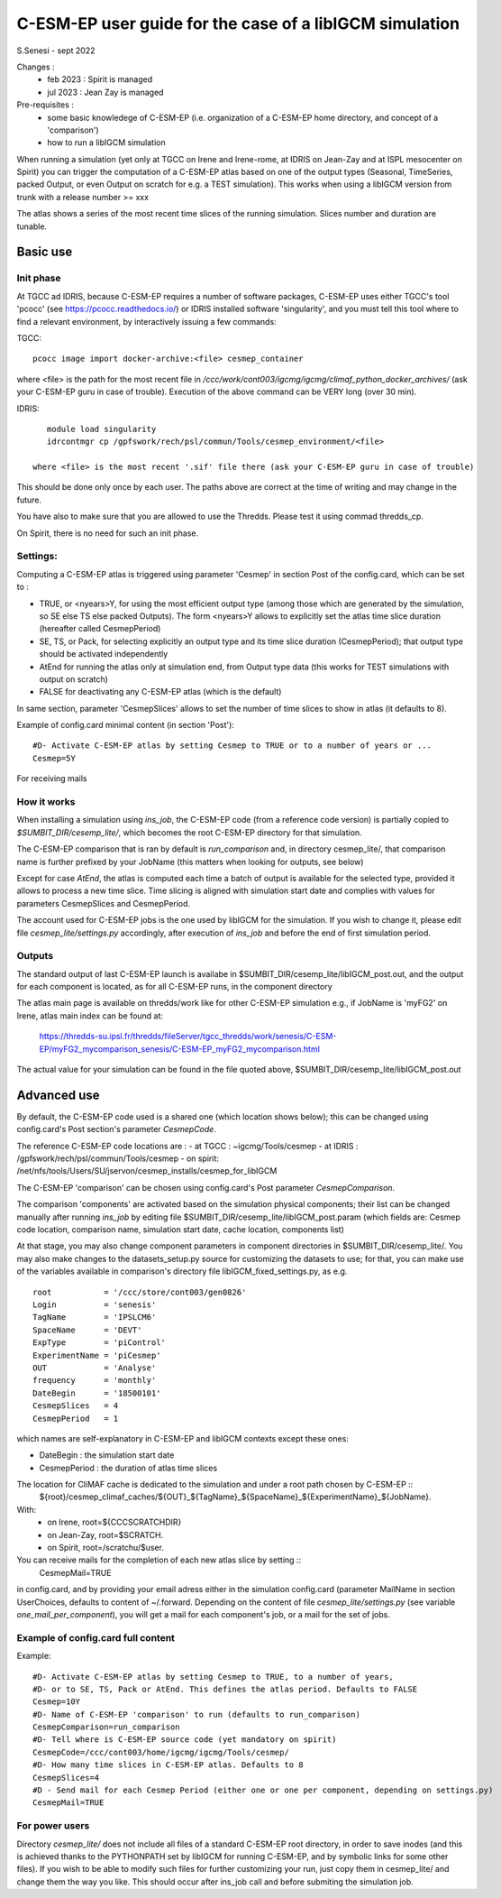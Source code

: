 =========================================================
C-ESM-EP user guide for the case of a libIGCM simulation
=========================================================

S.Senesi - sept 2022

Changes :
   - feb 2023 : Spirit is managed
   - jul 2023 : Jean Zay is managed

Pre-requisites :
  - some basic knowledege of C-ESM-EP (i.e. organization of a C-ESM-EP home directory, and concept of a 'comparison')
  - how to run a libIGCM simulation


When running a simulation (yet only at TGCC on Irene and Irene-rome, at IDRIS on Jean-Zay and at ISPL mesocenter on Spirit) you can trigger the computation of a C-ESM-EP atlas based on one of the output types (Seasonal, TimeSeries, packed Output, or even Output on scratch for e.g. a TEST simulation). This works when using a libIGCM version from trunk with a release number >= xxx

The atlas shows a series of the most recent time slices of the running simulation. Slices number and duration are tunable. 

Basic use
===========

Init phase
----------

At TGCC ad IDRIS, because C-ESM-EP requires a number of software packages, C-ESM-EP uses either TGCC's tool 'pcocc' (see https://pcocc.readthedocs.io/) or IDRIS installed software 'singularity', and you must tell this tool where to find a relevant environment, by interactively issuing a few commands:

TGCC::

  pcocc image import docker-archive:<file> cesmep_container

where <file> is the path for the most recent file in `/ccc/work/cont003/igcmg/igcmg/climaf_python_docker_archives/` (ask your C-ESM-EP guru in case of trouble). Execution of the above command can be VERY long (over 30 min).

IDRIS::

    module load singularity
    idrcontmgr cp /gpfswork/rech/psl/commun/Tools/cesmep_environment/<file>

 where <file> is the most recent '.sif' file there (ask your C-ESM-EP guru in case of trouble)

This should be done only once by each user. The paths above are correct at the time of writing and may change in the future.

You have also to make sure that you are allowed to use the Thredds. Please test it using commad thredds_cp.

On Spirit, there is no need for such an init phase.
	

Settings:
---------

Computing a C-ESM-EP atlas is triggered using parameter 'Cesmep' in section Post of the config.card, which can be set to :

- TRUE, or <nyears>Y, for using the most efficient output type (among those which are generated by the simulation, so SE else TS else packed Outputs). The form <nyears>Y allows to explicitly set the atlas time slice duration (hereafter called CesmepPeriod)
- SE, TS, or Pack, for selecting explicitly an output type and its time slice duration (CesmepPeriod); that output type should be activated independently
- AtEnd for running the atlas only at simulation end, from Output type data (this works for TEST simulations with output on scratch)
- FALSE for deactivating any C-ESM-EP atlas (which is the default)

In same section, parameter 'CesmepSlices' allows to set the number of time slices to show in atlas (it defaults to 8).

Example of config.card minimal content (in section 'Post')::

  #D- Activate C-ESM-EP atlas by setting Cesmep to TRUE or to a number of years or ...
  Cesmep=5Y

For receiving mails 

How it works
------------

When installing a simulation using `ins_job`, the C-ESM-EP code (from a reference code version) is partially copied to `$SUMBIT_DIR/cesemp_lite/`, which becomes the root C-ESM-EP directory for that simulation.

The C-ESM-EP comparison that is ran by default is `run_comparison` and, in directory cesmep_lite/, that comparison name is further prefixed by your JobName (this matters when looking for outputs, see below)

Except for case `AtEnd`, the atlas is computed each time a batch of output is available for the selected type, provided it allows to process a new time slice. Time slicing is aligned with simulation start date and complies with values for parameters CesmepSlices and CesmepPeriod.

The account used for C-ESM-EP jobs is the one used by libIGCM for the simulation. If you wish to change it, please edit file `cesmep_lite/settings.py` accordingly, after execution of `ins_job` and before the end of first simulation period.



Outputs 
----------

The standard output of last C-ESM-EP launch is availabe in $SUMBIT_DIR/cesemp_lite/libIGCM_post.out, and the output for each component is located, as for all C-ESM-EP runs, in the component directory

The atlas main page is available on thredds/work like for other C-ESM-EP simulation e.g., if JobName is 'myFG2' on Irene, atlas main index can be found at:

   https://thredds-su.ipsl.fr/thredds/fileServer/tgcc_thredds/work/senesis/C-ESM-EP/myFG2_mycomparison_senesis/C-ESM-EP_myFG2_mycomparison.html

The actual value for your simulation can be found in the file quoted above, $SUMBIT_DIR/cesemp_lite/libIGCM_post.out




Advanced use
============

By default, the C-ESM-EP code used is a shared one (which location shows below); this can be changed using config.card's Post section's parameter `CesmepCode`.

The reference C-ESM-EP code locations are :
- at TGCC  : ~igcmg/Tools/cesmep
- at IDRIS : /gpfswork/rech/psl/commun/Tools/cesmep
- on spirit: /net/nfs/tools/Users/SU/jservon/cesmep_installs/cesmep_for_libIGCM

The C-ESM-EP 'comparison' can be chosen using config.card's Post parameter `CesmepComparison`.

The comparison 'components' are activated based on the simulation physical components; their list can be changed manually after running `ins_job` by editing file $SUMBIT_DIR/cesemp_lite/libIGCM_post.param (which fields are: Cesmep code location, comparison name, simulation start date, cache location, components list)

At that stage, you may also change component parameters in component directories in $SUMBIT_DIR/cesemp_lite/. You may also make changes to the datasets_setup.py source for customizing the datasets to use; for that, you can make use of the variables available in comparison's directory file libIGCM_fixed_settings.py, as e.g. :: 

   root           = '/ccc/store/cont003/gen0826'
   Login          = 'senesis'
   TagName        = 'IPSLCM6'
   SpaceName      = 'DEVT'
   ExpType        = 'piControl'
   ExperimentName = 'piCesmep'
   OUT            = 'Analyse'
   frequency      = 'monthly'
   DateBegin      = '18500101'
   CesmepSlices   = 4
   CesmepPeriod   = 1

which names are self-explanatory in C-ESM-EP and libIGCM contexts except these ones:

- DateBegin    : the simulation start date
- CesmepPeriod : the duration of atlas time slices 

The location for CliMAF cache is dedicated to the simulation and under a root path chosen by C-ESM-EP ::
    ${root}/cesmep\_climaf\_caches/${OUT}_${TagName}_${SpaceName}_${ExperimentName}_${JobName}.

With:
  - on Irene, root=${CCCSCRATCHDIR}
  - on Jean-Zay, root=$SCRATCH.
  - on Spirit, root=/scratchu/$user.

You can receive mails for the completion of each new atlas slice by setting ::
  CesmepMail=TRUE
in config.card, and by providing your email adress either in the simulation config.card (parameter MailName in section UserChoices, defaults to content of ~/.forward. Depending on the content of file `cesmep_lite/settings.py` (see variable `one_mail_per_component`), you will get a mail for each component's job, or a mail for the set of jobs.



Example of config.card full content
--------------------------------------
Example::
   
  #D- Activate C-ESM-EP atlas by setting Cesmep to TRUE, to a number of years,
  #D- or to SE, TS, Pack or AtEnd. This defines the atlas period. Defaults to FALSE
  Cesmep=10Y
  #D- Name of C-ESM-EP 'comparison' to run (defaults to run_comparison)
  CesmepComparison=run_comparison
  #D- Tell where is C-ESM-EP source code (yet mandatory on spirit)
  CesmepCode=/ccc/cont003/home/igcmg/igcmg/Tools/cesmep/
  #D- How many time slices in C-ESM-EP atlas. Defaults to 8
  CesmepSlices=4
  #D - Send mail for each Cesmep Period (either one or one per component, depending on settings.py)
  CesmepMail=TRUE


For power users
----------------

Directory `cesmep_lite/` does not include all files of a standard C-ESM-EP root directory, in order to save inodes (and this is achieved thanks to the PYTHONPATH set by libIGCM for running C-ESM-EP, and by symbolic links for some other files). If you wish to be able to modify such files for further customizing your run, just copy them in cesmep_lite/ and change them the way you like. This should occur after ins_job call and before submiting the simulation job.


